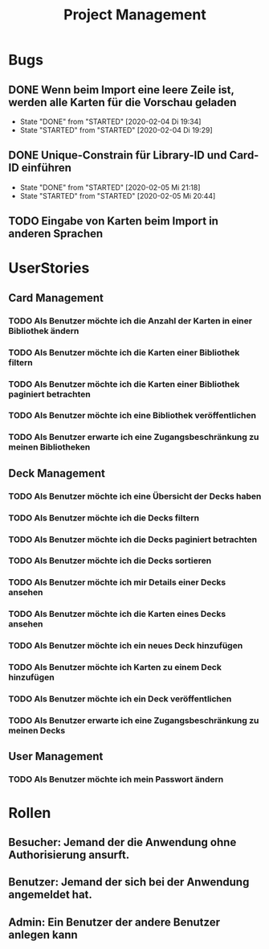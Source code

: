 #+TITLE: Project Management
* Bugs
** DONE Wenn beim Import eine leere Zeile ist, werden alle Karten für die Vorschau geladen
- State "DONE"       from "STARTED"    [2020-02-04 Di 19:34]
- State "STARTED"    from "STARTED"    [2020-02-04 Di 19:29]
:LOGBOOK:
CLOCK: [2020-02-04 Di 19:29]--[2020-02-04 Di 19:34] =>  0:05
:END:
** DONE Unique-Constrain für Library-ID und Card-ID einführen
- State "DONE"       from "STARTED"    [2020-02-05 Mi 21:18]
- State "STARTED"    from "STARTED"    [2020-02-05 Mi 20:44]
:LOGBOOK:
CLOCK: [2020-02-05 Mi 20:44]--[2020-02-05 Mi 21:18] =>  0:34
:END:
** TODO Eingabe von Karten beim Import in anderen Sprachen
* UserStories
** Card Management
*** TODO Als Benutzer möchte ich die Anzahl der Karten in einer Bibliothek ändern
*** TODO Als Benutzer möchte ich die Karten einer Bibliothek filtern
*** TODO Als Benutzer möchte ich die Karten einer Bibliothek paginiert betrachten
*** TODO Als Benutzer möchte ich eine Bibliothek veröffentlichen
*** TODO Als Benutzer erwarte ich eine Zugangsbeschränkung zu meinen Bibliotheken
** Deck Management
*** TODO Als Benutzer möchte ich eine Übersicht der Decks haben
*** TODO Als Benutzer möchte ich die Decks filtern
*** TODO Als Benutzer möchte ich die Decks paginiert betrachten
*** TODO Als Benutzer möchte ich die Decks sortieren
*** TODO Als Benutzer möchte ich mir Details einer Decks ansehen
*** TODO Als Benutzer möchte ich die Karten eines Decks ansehen
*** TODO Als Benutzer möchte ich ein neues Deck hinzufügen
*** TODO Als Benutzer möchte ich Karten zu einem Deck hinzufügen
*** TODO Als Benutzer möchte ich ein Deck veröffentlichen
*** TODO Als Benutzer erwarte ich eine Zugangsbeschränkung zu meinen Decks
** User Management
*** TODO Als Benutzer möchte ich mein Passwort ändern
* Rollen
** Besucher: Jemand der die Anwendung ohne Authorisierung ansurft.
** Benutzer: Jemand der sich bei der Anwendung angemeldet hat.
** Admin: Ein Benutzer der andere Benutzer anlegen kann
